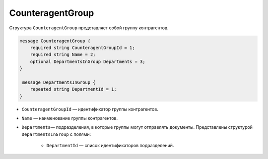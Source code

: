 CounteragentGroup
=================

Структура ``CounteragentGroup`` представляет собой группу контрагентов.

.. code-block:: protobuf

    message CounteragentGroup {
        required string CounteragentGroupId = 1;
        required string Name = 2;
        optional DepartmentsInGroup Departments = 3;
    }

     message DepartmentsInGroup {
        repeated string DepartmentId = 1;
    }

- ``CounteragentGroupId`` — идентификатор группы контрагентов.
- ``Name`` — наименование группы контрагентов.
- ``Departments``— подразделения, в которые группы могут отправлять документы. Представлены структурой ``DepartmentsInGroup`` с полями:

	- ``DepartmentId`` — список идентификаторов подразделений.